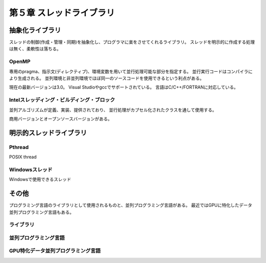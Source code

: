 
============================
第５章 スレッドライブラリ
============================

抽象化ライブラリ
==================

スレッドの制御(作成・管理・同期)を抽象化し、プログラマに楽をさせてくれるライブラリ。
スレッドを明示的に作成する処理は無く、柔軟性は落ちる。


OpenMP
-------

専用のpragma、指示文(ディレクティブ)、環境変数を用いて並行処理可能な部分を指定する。
並行実行コードはコンパイラにより生成される。
並列環境と非並列環境でほぼ同一のソースコードを使用できるという利点がある。

現在の最新バージョンは3.0。
Visual Studioやgccでサポートされている。
言語はC/C++/FORTRANに対応している。

.. code-block:: c
    :linenos:

	/*
	 * Array のインクリメント(OpenMP版)
	 */
	
	#include<stdio.h>
	#include<stdlib.h>
	#include<omp.h>
	#define N 16
	
	int main (int argc, char *argv[])
	{
	  int i;
	  int *rootBuf;
	  int num_of_threads;
	
	  if(argc!=2){
	    printf("usage: a.out <number of threads>\n");
	    return(1);
	  }
	
	  num_of_threads = atoi(argv[1]);
	  omp_set_num_threads(num_of_threads);
	  
	  rootBuf = (int *)malloc(N * sizeof(int));
	
	  /* 配列Initialize */
	  for(i=0;i<N;i++){
	    rootBuf[i] = i;
	  }
	
	  /* 並列処理の開始 */
	#pragma omp parallel
	  printf("Exec by thread 0 (total 0 threads)\n",omp_get_thread_num(), _get_num_threads());
	#pragma omp for
	  /* Incriment */
	  for (i = 0; i < N; i++) {
	    rootBuf[i] = rootBuf[i] + 1;
	  }
	
	  /* 演算結果の出力 */
	  printf("\n");	 
	  for (i = 0; i < N; i++) printf("rootbuf[%d] = %d\n",i,rootBuf[i]);
	  
	  /* 終了処理 */
	  free(rootBuf);
	
	  return(0);
	}

Intelスレッディング・ビルディング・ブロック
--------------------------------------------

並列アルゴリズムが定義、実装、提供されており、
並行処理がカプセル化されたクラスを通して使用する。

商用バージョンとオープンソースバージョンがある。



明示的スレッドライブラリ
============================

Pthread
---------

POSIX thread


Windowsスレッド
---------------

Windowsで使用できるスレッド


その他
=========

プログラミング言語のライブラリとして使用されるものと、並列プログラミング言語がある。
最近ではGPUに特化したデータ並列プログラミング言語もある。

ライブラリ
------------

並列プログラミング言語
-----------------------

GPU特化データ並列プログラミング言語
------------------------------------






